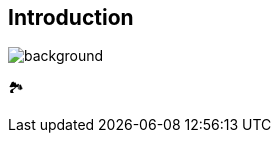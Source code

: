 [background-color="#02303a"]
== Introduction
image::gradle/bg-9.png[background, size=cover]

&#x1F3DE;
